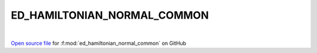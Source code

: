 ED_HAMILTONIAN_NORMAL_COMMON
=====================================
 
.. raw:: html
   :file:  ../graphs/ed_hamiltonian_normal_common.html
 
|
 
`Open source file <https://github.com/EDIpack/EDIpack2.0/tree/parse_umatrix/src/singlesite/ED_NORMAL/ED_HAMILTONIAN_NORMAL_COMMON.f90>`_ for :f:mod:`ed_hamiltonian_normal_common` on GitHub
 
